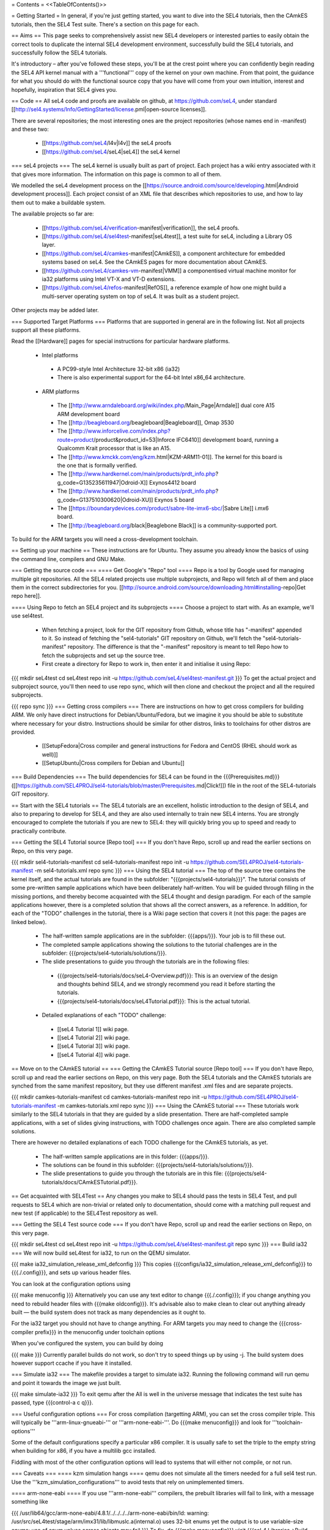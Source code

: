 = Contents =
<<TableOfContents()>>

= Getting Started =
In general, if you're just getting started, you want to dive into the SEL4 tutorials, then the CAmkES tutorials, then the SEL4 Test suite. There's a section on this page for each.

== Aims ==
This page seeks to comprehensively assist new SEL4 developers or interested parties to easily obtain the correct tools to duplicate the internal SEL4 development environment, successfully build the SEL4 tutorials, and successfully follow the SEL4 tutorials.

It's introductory – after you've followed these steps, you'll be at the crest point where you can confidently begin reading the SEL4 API kernel manual with a '''functional''' copy of the kernel on your own machine. From that point, the guidance for what you should do with the functional source copy that you have will come from your own intuition, interest and hopefully, inspiration that SEL4 gives you.

== Code ==
All seL4 code and proofs are available on github, at https://github.com/seL4, under standard [[http://sel4.systems/Info/GettingStarted/license.pml|open-source licenses]].

There are several repositories; the most interesting ones are the project repositories (whose names end in -manifest) and these two:

 * [[https://github.com/seL4/l4v|l4v]] the seL4 proofs

 * [[https://github.com/seL4/seL4|seL4]] the seL4 kernel

=== seL4 projects ===
The seL4 kernel is usually built as part of project. Each project has a wiki entry associated with it that gives more information. The information on this page is common to all of them.

We modelled the seL4 development process on the [[https://source.android.com/source/developing.html|Android development process]]. Each project consist of an XML file that describes which repositories to use, and how to lay them out to make a buildable system.

The available projects so far are:

 * [[https://github.com/seL4/verification-manifest|verification]], the seL4 proofs.

 * [[https://github.com/seL4/sel4test-manifest|seL4test]], a test suite for seL4, including a Library OS layer.

 * [[https://github.com/seL4/camkes-manifest|CAmkES]], a component architecture for embedded systems based on seL4. See the CAmkES pages for more documentation about CAmkES.

 * [[https://github.com/seL4/camkes-vm-manifest|VMM]] a componentised virtual machine monitor for ia32 platforms using Intel VT-X and VT-D extensions.

 * [[https://github.com/seL4/refos-manifest|RefOS]], a reference example of how one might build a multi-server operating system on top of seL4. It was built as a student project.

Other projects may be added later.

=== Supported Target Platforms ===
Platforms that are supported in general are in the following list. Not all projects support all these platforms.

Read the [[Hardware]]  pages for special instructions for particular hardware platforms.

 * Intel platforms
  * A PC99-style Intel Architecture 32-bit x86 (ia32)
  * There is also experimental support for the 64-bit Intel x86_64 architecture.

 * ARM platforms
  * The [[http://www.arndaleboard.org/wiki/index.php/Main_Page|Arndale]] dual core A15 ARM development board

  * The [[http://beagleboard.org/beagleboard|Beagleboard]], Omap 3530

  * The [[http://www.inforcelive.com/index.php?route=product/product&product_id=53|Inforce IFC6410]] development board, running a Qualcomm Krait processor that is like an A15.

  * The [[http://www.kmckk.com/eng/kzm.html|KZM-ARM11-01]]. The kernel for this board is the one that is formally verified.

  * The [[http://www.hardkernel.com/main/products/prdt_info.php?g_code=G135235611947|Odroid-X]] Exynos4412 board

  * The [[http://www.hardkernel.com/main/products/prdt_info.php?g_code=G137510300620|Odroid-XU]] Exynos 5 board

  * The [[https://boundarydevices.com/product/sabre-lite-imx6-sbc/|Sabre Lite]] i.mx6 board.

  * The [[http://beagleboard.org/black|Beaglebone Black]] is a community-supported port.

To build for the ARM targets you will need a cross-development toolchain.

== Setting up your machine ==
These instructions are for Ubuntu. They assume you already know the basics of using the command line, compilers and GNU Make.

=== Getting the source code ===
==== Get Google's "Repo" tool ====
Repo is a tool by Google used for managing multiple git repositories. All the SEL4 related projects use multiple subprojects, and Repo will fetch all of them and place them in the correct subdirectories for you. [[http://source.android.com/source/downloading.html#installing-repo|Get repo here]].

==== Using Repo to fetch an SEL4 project and its subprojects ====
Choose a project to start with. As an example, we'll use sel4test.

 * When fetching a project, look for the GIT repository from Github, whose title has "-manifest" appended to it. So instead of fetching the "sel4-tutorials" GIT repository on Github, we'll fetch the "sel4-tutorials-manifest" repository. The difference is that the "-manifest" repository is meant to tell Repo how to fetch the subprojects and set up the source tree.
 * First create a directory for Repo to work in, then enter it and initialise it using Repo:

{{{
mkdir seL4test
cd seL4test
repo init -u https://github.com/seL4/sel4test-manifest.git
}}}
To get the actual project and subproject source, you'll then need to use repo sync, which will then clone and checkout the project and all the required subprojects.

{{{
repo sync
}}}
=== Getting cross compilers ===
There are instructions on how to get cross compilers for building ARM. We only have direct instructions for Debian/Ubuntu/Fedora, but we imagine it you should be able to substitute where necessary for your distro. Instructions should be similar for other distros, links to toolchains for other distros are provided.

 * [[SetupFedora|Cross compiler and general instructions for Fedora and CentOS (RHEL should work as well)]]
 * [[SetupUbuntu|Cross compilers for Debian and Ubuntu]]

=== Build Dependencies ===
The build dependencies for SEL4 can be found in the {{{Prerequisites.md}}} ([[https://github.com/SEL4PROJ/sel4-tutorials/blob/master/Prerequisites.md|Click!]]) file in the root of the SEL4-tutorials GIT repository.

== Start with the SEL4 tutorials ==
The SEL4 tutorials are an excellent, holistic introduction to the design of SEL4, and also to preparing to develop for SEL4, and they are also used internally to train new SEL4 interns. You are strongly encouraged to complete the tutorials if you are new to SEL4: they will quickly bring you up to speed and ready to practically contribute.

=== Getting the SEL4 Tutorial source [Repo tool] ===
If you don't have Repo, scroll up and read the earlier sections on Repo, on this very page.

{{{
mkdir sel4-tutorials-manifest
cd sel4-tutorials-manifest
repo init -u https://github.com/SEL4PROJ/sel4-tutorials-manifest -m sel4-tutorials.xml
repo sync
}}}
=== Using the SEL4 tutorial ===
The top of the source tree contains the kernel itself, and the actual tutorials are found in the subfolder: "{{{projects/sel4-tutorials}}}". The tutorial consists of some pre-written sample applications which have been deliberately half-written. You will be guided through filling in the missing portions, and thereby become acquainted with the SEL4 thought and design paradigm. For each of the sample applications however, there is a completed solution that shows all the correct answers, as a reference. In addition, for each of the "TODO" challenges in the tutorial, there is a Wiki page section that covers it (not this page: the pages are linked below).

 * The half-written sample applications are in the subfolder: {{{apps/}}}. Your job is to fill these out.
 * The completed sample applications showing the solutions to the tutorial challenges are in the subfolder: {{{projects/sel4-tutorials/solutions/}}}.
 * The slide presentations to guide you through the tutorials are in the following files:
  * {{{projects/sel4-tutorials/docs/seL4-Overview.pdf}}}: This is an overview of the design and thoughts behind SEL4, and we strongly recommend you read it before starting the tutorials.
  * {{{projects/sel4-tutorials/docs/seL4Tutorial.pdf}}}: This is the actual tutorial.
 * Detailed explanations of each "TODO" challenge:
  * [[seL4 Tutorial 1]] wiki page.
  * [[seL4 Tutorial 2]] wiki page.
  * [[seL4 Tutorial 3]] wiki page.
  * [[seL4 Tutorial 4]] wiki page.

== Move on to the CAmkES tutorial ==
=== Getting the CAmkES Tutorial source [Repo tool] ===
If you don't have Repo, scroll up and read the earlier sections on Repo, on this very page. Both the SEL4 tutorials and the CAmkES tutorials are synched from the same manifest repository, but they use different manifest .xml files and are separate projects.

{{{
mkdir camkes-tutorials-manifest
cd camkes-tutorials-manifest
repo init -u https://github.com/SEL4PROJ/sel4-tutorials-manifest -m camkes-tutorials.xml
repo sync
}}}
=== Using the CAmkES tutorial ===
These tutorials work similarly to the SEL4 tutorials in that they are guided by a slide presentation. There are half-completed sample applications, with a set of slides giving instructions, with TODO challenges once again. There are also completed sample solutions.

There are however no detailed explanations of each TODO challenge for the CAmkES tutorials, as yet.

 * The half-written sample applications are in this folder: {{{apps/}}}.
 * The solutions can be found in this subfolder: {{{projects/sel4-tutorials/solutions/}}}.
 * The slide presentations to guide you through the tutorials are in this file: {{{projects/sel4-tutorials/docs/CAmkESTutorial.pdf}}}.

== Get acquainted with SEL4Test ==
Any changes you make to SEL4 should pass the tests in SEL4 Test, and pull requests to SEL4 which are non-trivial or related only to documentation, should come with a matching pull request and new test (if applicable) to the SEL4Test repository as well.

=== Getting the SEL4 Test source code ===
If you don't have Repo, scroll up and read the earlier sections on Repo, on this very page.

{{{
mkdir seL4test
cd seL4test
repo init -u https://github.com/seL4/sel4test-manifest.git
repo sync
}}}
=== Build ia32 ===
We will now build seL4test for ia32, to run on the QEMU simulator.

{{{
make ia32_simulation_release_xml_defconfig
}}}
This copies {{{configs/ia32_simulation_release_xml_defconfig}}} to {{{./.config}}}, and sets up various header files.

You can look at the configuration options using

{{{
make menuconfig
}}}
Alternatively you can use any text editor to change   {{{./.config}}}; if you change anything you need to   rebuild header files with {{{make oldconfig}}}. It's   advisable also to make clean to clear out anything   already built — the build system does not track as many dependencies as it ought to.

For the ia32 target you should not have to change anything. For   ARM targets you may need to change the {{{cross-compiler prefix}}} in the menuconfig under toolchain options

When you've configured the system, you can build by doing

{{{
make
}}}
Currently parallel builds do not work, so don't try to speed   things up by using -j. The build system does however   support ccache if you have it installed.

=== Simulate ia32 ===
The makefile provides a target to simulate ia32. Running the following command will run qemu and point it towards the image we just built.

{{{
make simulate-ia32
}}}
To exit qemu after the All is well in the universe   message that indicates the test suite has passed, type {{{control-a c q}}}.

=== Useful configuration options ===
For cross compilation (targetting ARM), you can set the cross compiler triple. This will typically be '''arm-linux-gnueabi-''' or '''arm-none-eabi-'''.   Do {{{make menuconfig}}} and look for '''toolchain-options'''

Some of the default configurations specify a particular x86 compiler. It is usually safe to set the triple to the empty string when building for x86, if you have a multilib gcc installed.

Fiddling with most of the other configuration options will lead to systems that will either not compile, or not run.

=== Caveats ===
==== kzm simulation hangs ====
qemu does not simulate all the timers needed for a full sel4 test run. Use the '''kzm_simulation_configurations''' to avoid tests that rely on unimplemented timers.

==== arm-none-eabi ====
If you use '''arm-none-eabi''' compilers, the prebuilt libraries will fail to link, with a message something like

{{{
/usr/lib64/gcc/arm-none-eabi/4.8.1/../../../../arm-none-eabi/bin/ld: warning: /usr/src/seL4test/stage/arm/imx31/lib/libmuslc.a(internal.o) uses 32-bit enums yet the output is to use variable-size enums; use of enum values across objects may fail
}}}
To fix, do {{{make menuconfig}}} visit {{{seL4 Libraries→Build musl C Library}}} and untick {{{libmuslc use precompiled archive}}} then do {{{make clean}}} and attempt to rebuild.

=== hard float compilers ===
The default configuration on newer compilers from Debian and Ubuntu use hardware floating point. Binaries built with these compilers are incompatible with the prebuilt musl C library. You can either tweak the flags (in {{{tools/common/Makefile.flags}}}: add {{{-mfloat-abi=soft}}} to '''NK_CFLAGS''') or disable the use of the prebuilt libraries as above.

== Project Layout ==

Each project has an associated wiki, accessible via github, that   has up-to-date dependencies and instructions. The general   instructions here apply to all projects.

See [[BuildSystemAnatomy|Build System Anatomy]] for details of project layouts and the seL4 build system.

Configuration files in the configs directory are named by target machine, then something about what they do. Most have either   `release` or `debug` in their names. Debug kernels are built with   debug symbols (so one can use gdb), enable   assertions, and provide the sel4debug interfaces to allow debug   printout on a serial port.

Some configurations are intended to run under qemu. Because qemu   does not produce a completely faithful emulation of the hardware,   sometimes features have to be disabled or worked around. These   configurations have ‘simulation’ in their names.

=== Build configuration ===
Prior to building a project you need to specify a configuration (settings, components, etc.) that you want to build. Kconfig is a tool for simplifying and automating this process. In a seL4 project you can enter make menuconfig in the top level directory to be presented with a terminal menu for choosing which components to build. Note that you will need the package libncurses5-dev installed to display terminal menus. It is possible to select a configuration without using the terminal menus, but techniques for doing this are not discussed on this page.

Use arrow keys and Enter to navigate the menu, Space bar to select/deselect items and Esc-Esc to return to the parent level in the menu hierarchy. On exiting the menu system you will be asked whether you wish to save your configuration. If you choose to do so it will be written to the file .config in the top level directory.

Many projects will have a default list of configurations for building common scenarios. These are located in the configs/ directory. You can load one of these by running make config_file where config_file is the filename of the configuration you want to load. Whenever you load one of these pre-made configurations it is usually wise to run make silentoldconfig. This scans your project for configuration settings that have changed since the pre-made configuration was created and updates the configuration with the defaults of these changed settings. This is not always what you want, but it generally works.

Your current configuration is stored in the file .config. This file looks like a Makefile fragment and that is actually exactly how it is used by build system when it comes time to build your project. One gotcha to be aware of is that the comments in this file aren't completely comments, which you will find out if you try to edit them. Kconfig parses these comments and will throw all manner of strange errors if it thinks one is malformed.

Pre-made configurations are stored in configs/. To make a new configuration, pick the settings you want in the menus then copy your .config to configs/. Note that all the configurations in this directory must end in _defconfig for the build system to identify them correctly.

The other file(s) you will want to care about is Kconfig. These files tell Kconfig how to construct the menu hierarchy. A formal description of the Kconfig options and syntax can be found at http://kernel.org/doc/Documentation/kbuild/kconfig-language.txt. Symbols are defined by using the 'config' statement. These symbols are given the prefix 'CONFIG_' when the configuration is written to the .config file.

== Running on real hardware ==
Details of how to boot seL4 on hardware vary from system to system.

==== x86 ====
The build system produces a multiboot compliant image for x86; a grub2 stanza is here, but we usually boot via PXE for convenience.

{{{
menuentry "Load seL4 VM"  --class os {
   load_video
   insmod gzio
   insmod part_msdos
   insmod ext2
   set root='(hd0,msdos2)'
   multiboot /boot/sel4kernel
   module /boot/sel4rootserver
}
}}}
==== ARM platforms ====
Load from u-boot, from SD card or flash, or using fastboot or tftp. Most applications have two parts: treat the `kernel' part as a kernel, and the `application' part like an initrd. If there is only one part to an image (e.g., seL4test for some platforms) treat it like a kernel.

Detailed instructions differ from board to board. See The [[Hardware|General Hardware Page]] for general instructions; it has links to board specific instructions as well.

= Contributing to SEL4 =
Gernot's presentation: "[[https://www.youtube.com/watch?v=lRndE7rSXiI|SEL4 is free: What does this mean for you? (2015)]]" outlines areas where the kernel could use some contributions – other than that, gauging what you can do externally is for the time being, difficult. If you have ideas, please feel free to visit the NICTA mailing lists and chime in:

 * [[https://sel4.systems/lists/listinfo/announce|SEL4 Announce]].
 * [[https://sel4.systems/lists/listinfo/devel|SEL4 Devel]].

= Learn more about SEL4 =
For someone just getting to know about SEL4 and wanting to first at least understand how to build it, so that you can get comfortable with editing the source code, the following pre-init steps might help you get more context, before you try building, so you have at least a conceptual understanding of exactly what sort of creature you're about to step into the arena with. These are '''not''' pre-requisites for building the kernel, but they will help you a lot in understanding what you're dealing with.

== SSRG/NICTA publications ==
The SSRG group at NICTA has published a long list of papers on the SEL4 kernel, documenting every design decision and the justifications for each one. Consider trying to read some of them, or at least scrolling through the list, and picking out the most eye-catching titles and skimming them. You can find a long list of SEL4 publications here:

[[http://ssrg.nicta.com.au/projects/seL4/|The SEL4 project page at NICTA]].

== Youtube videos ==
 * Gernot Heiser outlines several areas where the kernel is looking for good Samaritans toward the end of this presentation, "[[https://www.youtube.com/watch?v=lRndE7rSXiI|SEL4 is free: What does this mean for you? (2015)]]". If you were looking for externally available information on the status of SEL4, you probably ran across that presentation yourself.
 * In addition, this youtube video shows Gernot giving a presentation on SEL4's context and position in the timeline of L4 microkernel research: "[[https://www.youtube.com/watch?v=RdoaFc5-1Rk|From L3 to SEL4: What have we learned in 20 years of L4 microkernels? (2014)]]".
